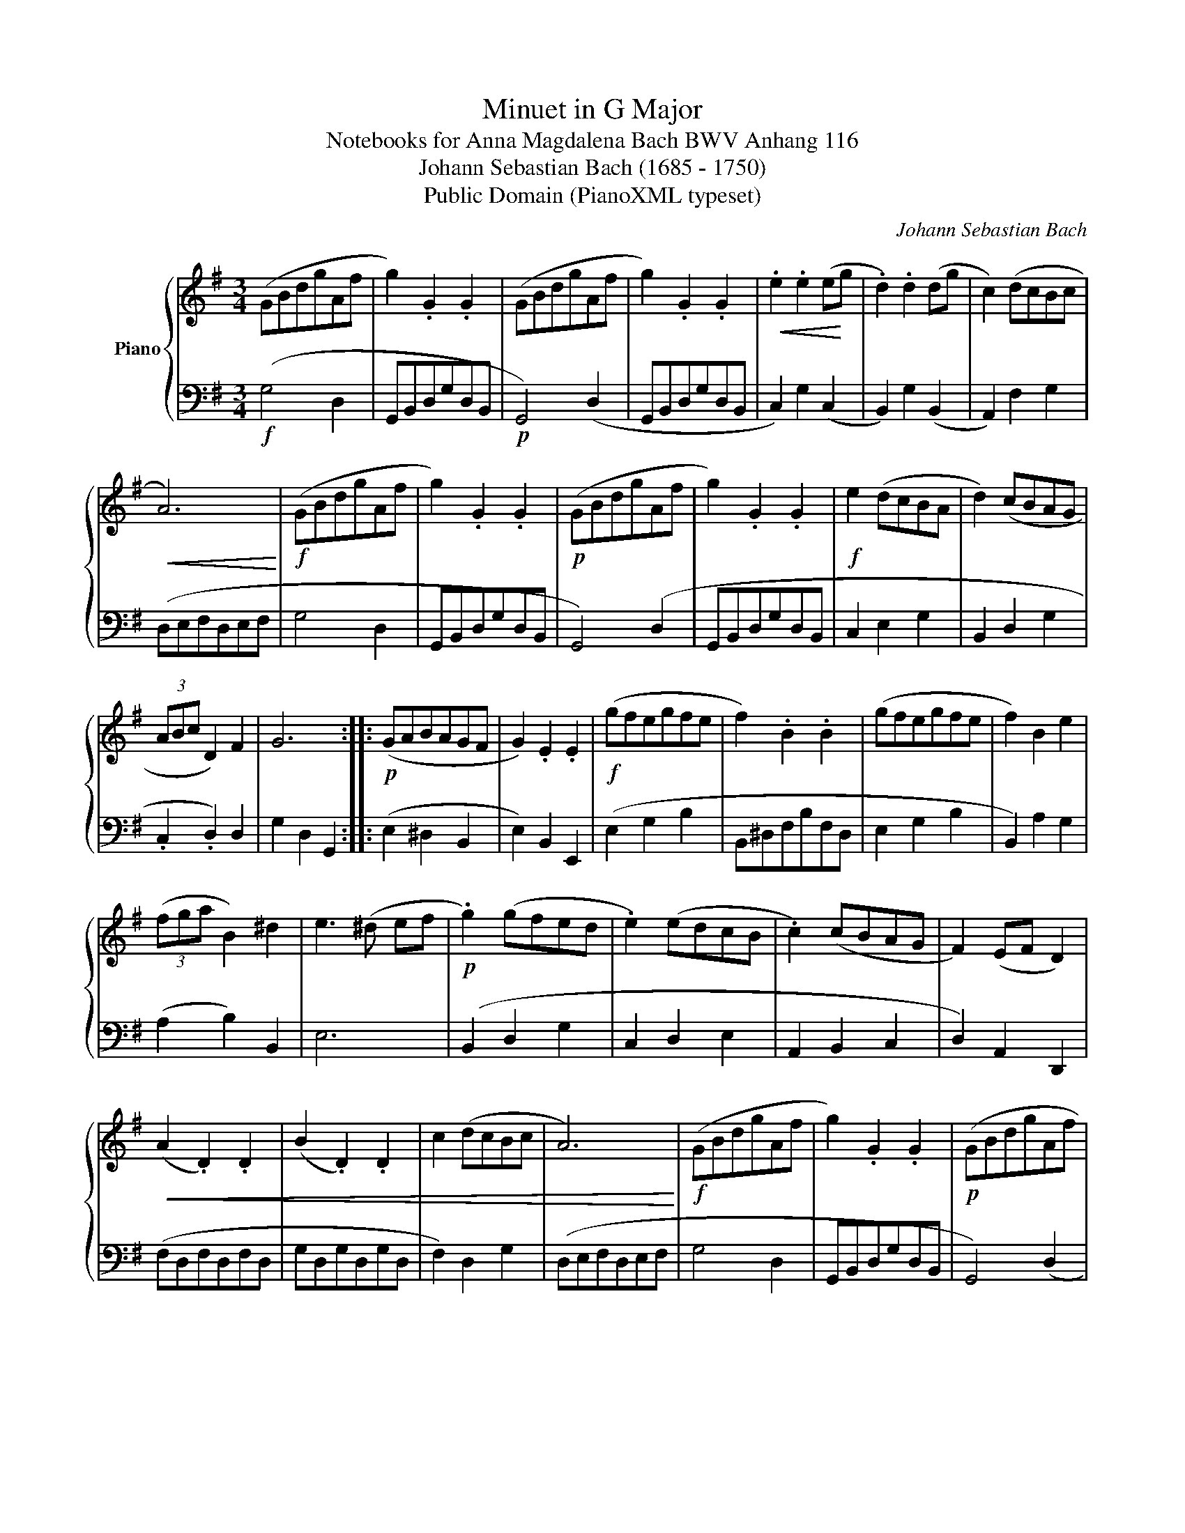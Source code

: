 X:1
T:Minuet in G Major
T:Notebooks for Anna Magdalena Bach BWV Anhang 116
T:Johann Sebastian Bach (1685 - 1750)
T:Public Domain (PianoXML typeset)
C:Johann Sebastian Bach
Z:Public Domain (PianoXML typeset)
%%score { 1 | 2 }
L:1/8
M:3/4
K:G
V:1 treble nm="Piano"
V:2 bass 
V:1
 (GBdgAf | g2) .G2 .G2 | (GBdgAf | g2) .G2 .G2 |!<(! .e2 .e2 (e!<)!g | .d2) .d2 (dg | c2) (dcBc | %7
!<(! A6)!<)! |!f! (GBdgAf | g2) .G2 .G2 |!p! (GBdgAf | g2) .G2 .G2 |!f! e2 (dcBA | d2) (cBAG | %14
 (3ABc D2) F2 | G6 ::!p! (GABAGF | G2) .E2 .E2 |!f! (gfegfe | f2) .B2 .B2 | (gfegfe | f2) B2 e2 | %22
 (3(fga B2) ^d2 | e3 (^d ef |!p! .g2) (gfed | .e2) (edcB | .c2) (cBAG | F2) (EF D2) | %28
!<(! (A2 .D2) .D2 | (B2 .D2) .D2 | c2 (dcBc | A6)!<)! |!f! (GBdgAf | g2) .G2 .G2 |!p! (GBdgAf | %35
 g2) .G2 .G2 |!f! e2 (dcBA | d2) (cBAG | (3ABc D2) F2 | !fermata!G6 :| %40
V:2
!f! (G,4 D,2 | G,,B,,D,G,D,B,, |!p! G,,4) (D,2 | G,,B,,D,G,D,B,, | C,2) G,2 (C,2 | %5
 B,,2) G,2 (B,,2 | A,,2) F,2 G,2 | (D,E,F,D,E,F, | G,4 D,2 | G,,B,,D,G,D,B,, | G,,4) (D,2 | %11
 G,,B,,D,G,D,B,, | C,2 E,2 G,2 | B,,2 D,2 G,2 | .C,2 .D,2) D,2 | G,2 D,2 G,,2 :: (E,2 ^D,2 B,,2 | %17
 E,2) B,,2 E,,2 | (E,2 G,2 B,2 | B,,^D,F,B,F,D, | E,2 G,2 B,2 | B,,2) A,2 G,2 | (A,2 B,2) B,,2 | %23
 E,6 | (B,,2 D,2 G,2 | C,2 D,2 E,2 | A,,2 B,,2 C,2 | D,2) A,,2 D,,2 | (F,D,F,D,F,D, | %29
 G,D,G,D,G,D, | F,2) D,2 G,2 | (D,E,F,D,E,F, | G,4 D,2 | G,,B,,D,G,D,B,, | G,,4) (D,2 | %35
 G,,B,,D,G,D,B,, | C,2 E,2 G,2 | B,,2 D,2 G,2 | C,4 D,2) | G,2 D,2 !fermata!G,,2 :| %40

